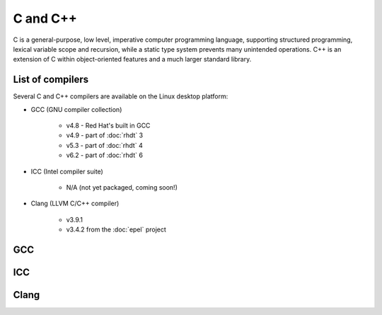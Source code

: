 C and C++
=========

C is a general-purpose, low level, imperative computer programming language, 
supporting structured programming, lexical variable scope and recursion, while 
a static type system prevents many unintended operations. C++ is an extension 
of C within object-oriented features and a much larger standard library.

List of compilers
-----------------

Several C and C++ compilers are available on the Linux desktop platform:

* GCC (GNU compiler collection)

   * v4.8 - Red Hat's built in GCC
   * v4.9 - part of :doc:`rhdt` 3
   * v5.3 - part of :doc:`rhdt` 4
   * v6.2 - part of :doc:`rhdt` 6

* ICC (Intel compiler suite)

   * N/A (not yet packaged, coming soon!)

* Clang (LLVM C/C++ compiler)

   * v3.9.1
   * v3.4.2 from the :doc:`epel` project

GCC 
---

ICC
---

Clang
-----
